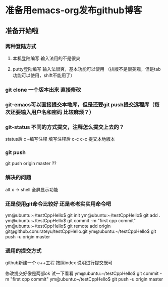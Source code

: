 * 准备用emacs-org发布github博客
** 准备开始啦

*** 两种登陆方式
**** 本机登陆编写 输入法用的不是很爽
**** putty登陆编写 输入法很爽，基本功能可以使用 （排版不是很美观，但是tab功能可以使用，shift不能用了）


*** git clone 一个版本出来 直接修改

*** git-emacs可以直接提交本地库，但是还要git push提交远程库（每次还要输入用户名和密码 比较麻烦？）


*** git-status 不同的方式提交，注释怎么提交上去的？

status后 c --编写注释
填写注释后 c-c c-c 提交本地版本

*** git push 
git push origin master ??


*** 解决的问题
alt x -> shell
全屏显示功能

*** 还是使用git命令比较好 还是老老实实用命令吧
ym@ubuntu:~/testCppHello$ git init
ym@ubuntu:~/testCppHello$ git add .
ym@ubuntu:~/testCppHello$ git commit -m "first cpp commit"
ym@ubuntu:~/testCppHello$ git remote add origin git@github.com:rateyu/testCppHello.git
ym@ubuntu:~/testCppHello$ git push -u origin master

*** 通用的提交方式
github新建一个 c++工程
按照index 说明进行提交既可

修改提交好像是两部ok 试一下看看
ym@ubuntu:~/testCppHello$ git commit -m "first cpp commit"
ym@ubuntu:~/testCppHello$ git push -u origin master
